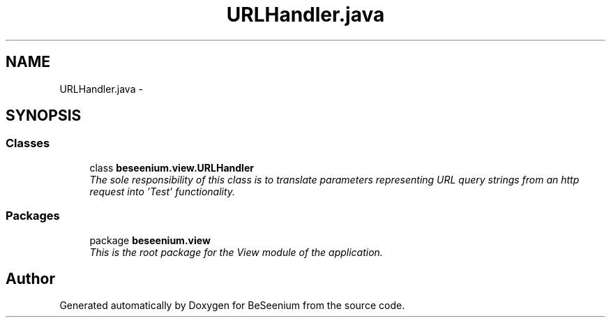 .TH "URLHandler.java" 3 "Fri Sep 25 2015" "Version 1.0.0-Alpha" "BeSeenium" \" -*- nroff -*-
.ad l
.nh
.SH NAME
URLHandler.java \- 
.SH SYNOPSIS
.br
.PP
.SS "Classes"

.in +1c
.ti -1c
.RI "class \fBbeseenium\&.view\&.URLHandler\fP"
.br
.RI "\fIThe sole responsibility of this class is to translate parameters representing URL query strings from an http request into 'Test' functionality\&. \fP"
.in -1c
.SS "Packages"

.in +1c
.ti -1c
.RI "package \fBbeseenium\&.view\fP"
.br
.RI "\fIThis is the root package for the View module of the application\&. \fP"
.in -1c
.SH "Author"
.PP 
Generated automatically by Doxygen for BeSeenium from the source code\&.
